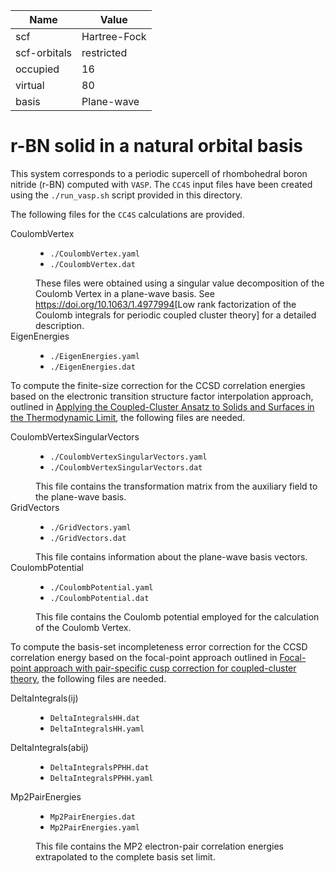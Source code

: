 | Name         | Value        |
|--------------+--------------|
| scf          | Hartree-Fock |
| scf-orbitals | restricted   |
| occupied     | 16           |
| virtual      | 80           |
| basis        | Plane-wave   |

* r-BN solid in a natural orbital basis

This system corresponds to a periodic supercell of rhombohedral boron nitride (r-BN)
computed with =VASP=.
The =CC4S= input files have been created using the  =./run_vasp.sh= script provided in this directory.

The following files for the =CC4S= calculations are provided.
- CoulombVertex ::
  - =./CoulombVertex.yaml=
  - =./CoulombVertex.dat=
  These files were obtained using a singular value decomposition of the
  Coulomb Vertex in a plane-wave basis. See [[https://doi.org/10.1063/1.4977994]][Low rank factorization of the Coulomb integrals for periodic coupled cluster theory]
  for a detailed description.
- EigenEnergies ::
  - =./EigenEnergies.yaml=
  - =./EigenEnergies.dat=

To compute the finite-size correction for the CCSD correlation energies based on the
electronic transition structure factor interpolation approach, outlined in
[[https://doi.org/10.1103/PhysRevX.8.021043][Applying the Coupled-Cluster Ansatz to Solids and Surfaces in the Thermodynamic Limit]], the following files are needed.
- CoulombVertexSingularVectors ::
  - =./CoulombVertexSingularVectors.yaml=
  - =./CoulombVertexSingularVectors.dat=
  This file contains the transformation matrix from the auxiliary field to the plane-wave basis.
- GridVectors ::
  - =./GridVectors.yaml=
  - =./GridVectors.dat=
  This file contains information about the plane-wave basis vectors.
- CoulombPotential ::
  - =./CoulombPotential.yaml=
  - =./CoulombPotential.dat=
  This file contains the Coulomb potential employed for the calculation of the Coulomb Vertex.

To compute the basis-set incompleteness error correction for the CCSD correlation energy
based on the focal-point approach outlined in [[https://aip.scitation.org/doi/full/10.1063/5.0050054][Focal-point approach with pair-specific cusp correction for coupled-cluster theory]],
the following files are needed.
- DeltaIntegrals(ij) ::
  - =DeltaIntegralsHH.dat=
  - =DeltaIntegralsHH.yaml=
- DeltaIntegrals(abij) ::
  - =DeltaIntegralsPPHH.dat=
  - =DeltaIntegralsPPHH.yaml=
- Mp2PairEnergies ::
  - =Mp2PairEnergies.dat=
  - =Mp2PairEnergies.yaml=
  This file contains the MP2 electron-pair correlation energies extrapolated to the
  complete basis set limit.
